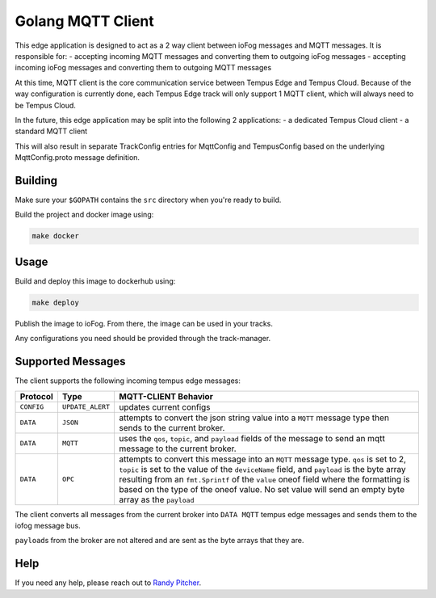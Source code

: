.. _applications-mqtt-client-go:

##################
Golang MQTT Client
##################

This edge application is designed to act as a 2 way client between ioFog messages and MQTT messages. It is responsible for:
- accepting incoming MQTT messages and converting them to outgoing ioFog messages
- accepting incoming ioFog messages and converting them to outgoing MQTT messages

At this time, MQTT client is the core communication service between Tempus Edge and Tempus Cloud. Because of the way configuration is currently done, each Tempus Edge track will only support 1 MQTT client, which will always need to be Tempus Cloud.

In the future, this edge application may be split into the following 2 applications:
- a dedicated Tempus Cloud client
- a standard MQTT client

This will also result in separate TrackConfig entries for MqttConfig and TempusConfig based on the underlying MqttConfig.proto message definition.

Building
========
Make sure your ``$GOPATH`` contains the ``src`` directory when you're ready to build.

Build the project and docker image using:

.. code-block:: bash

  make docker


Usage
=====
Build and deploy this image to dockerhub using:

.. code-block:: bash

  make deploy


Publish the image to ioFog. From there, the image can be used in your tracks.

Any configurations you need should be provided through the track-manager.

Supported Messages
==================
The client supports the following incoming tempus edge messages:


+------------+------------------+-----------------------------------------------------------------------------------------------------------------------------+
|  Protocol  |       Type       |                                                    MQTT-CLIENT Behavior                                                     |
+============+==================+=============================================================================================================================+
| ``CONFIG`` | ``UPDATE_ALERT`` | updates current configs                                                                                                     |
+------------+------------------+-----------------------------------------------------------------------------------------------------------------------------+
| ``DATA``   | ``JSON``         | attempts to convert the json string value into a ``MQTT`` message type then sends to the current broker.                    |
+------------+------------------+-----------------------------------------------------------------------------------------------------------------------------+
| ``DATA``   | ``MQTT``         | uses the ``qos``, ``topic``, and ``payload`` fields of the message to send an mqtt message to the current broker.           |
+------------+------------------+-----------------------------------------------------------------------------------------------------------------------------+
| ``DATA``   | ``OPC``          | attempts to convert this message into an ``MQTT`` message type. ``qos`` is set to 2, ``topic`` is set to the value of       |
|            |                  | the ``deviceName`` field, and ``payload`` is the byte array resulting from an ``fmt.Sprintf`` of the ``value`` oneof field  |
|            |                  | where the formatting is based on the type of the oneof value. No set value will send an empty byte array as the ``payload`` |
+------------+------------------+-----------------------------------------------------------------------------------------------------------------------------+

The client converts all messages from the current broker into ``DATA MQTT`` tempus edge messages and sends them to the iofog message bus. 

``payload``\s from the broker are not altered and are sent as the byte arrays that they are. 

Help
====
If you need any help, please reach out to `Randy Pitcher <https://github.com/randypitcherii>`_.


